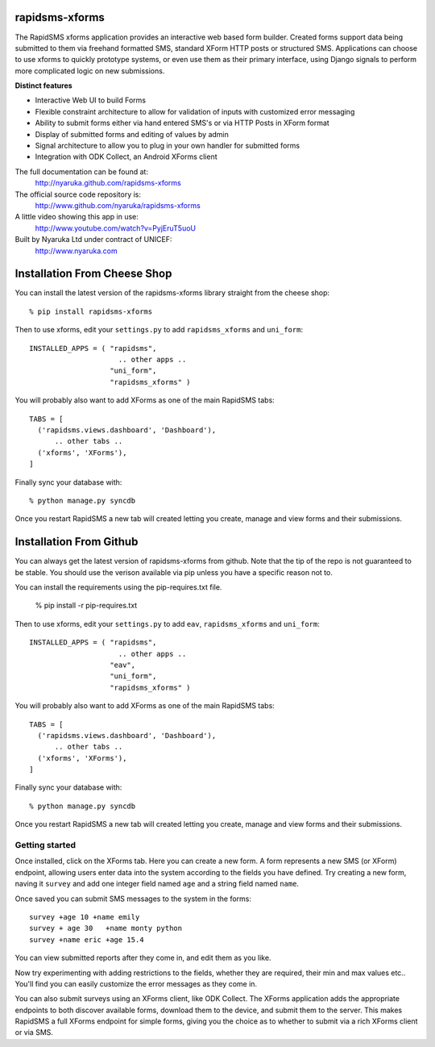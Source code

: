 rapidsms-xforms
===============

The RapidSMS xforms application provides an interactive web based form builder.  Created forms support data being submitted to them via freehand formatted SMS, standard XForm HTTP posts or structured SMS.  Applications can choose to use xforms to quickly prototype systems, or even use them as their primary interface, using Django signals to perform more complicated logic on new submissions.

**Distinct features**

- Interactive Web UI to build Forms
- Flexible constraint architecture to allow for validation of inputs with customized error messaging
- Ability to submit forms either via hand entered SMS's or via HTTP Posts in XForm format
- Display of submitted forms and editing of values by admin
- Signal architecture to allow you to plug in your own handler for submitted forms
- Integration with ODK Collect, an Android XForms client

The full documentation can be found at:
  http://nyaruka.github.com/rapidsms-xforms

The official source code repository is:
  http://www.github.com/nyaruka/rapidsms-xforms

A little video showing this app in use:
  http://www.youtube.com/watch?v=PyjEruT5uoU

Built by Nyaruka Ltd under contract of UNICEF:
  http://www.nyaruka.com

Installation From Cheese Shop
===========================================

You can install the latest version of the rapidsms-xforms library straight from the cheese shop::

   % pip install rapidsms-xforms

Then to use xforms, edit your ``settings.py`` to add ``rapidsms_xforms`` and ``uni_form``::

  INSTALLED_APPS = ( "rapidsms",
   		       .. other apps ..
  		     "uni_form",
  		     "rapidsms_xforms" )

You will probably also want to add XForms as one of the main RapidSMS tabs::

  TABS = [
    ('rapidsms.views.dashboard', 'Dashboard'),	
        .. other tabs ..
    ('xforms', 'XForms'),
  ]

Finally sync your database with::

    % python manage.py syncdb

Once you restart RapidSMS a new tab will created letting you create, manage and view forms and their submissions.

Installation From Github
===========================================

You can always get the latest version of rapidsms-xforms from github.  Note that the tip of the repo is not guaranteed to be stable.  You should use the verison available via pip unless you have a specific reason not to.

You can install the requirements using the pip-requires.txt file.

   % pip install -r pip-requires.txt

Then to use xforms, edit your ``settings.py`` to add ``eav``, ``rapidsms_xforms`` and ``uni_form``::

  INSTALLED_APPS = ( "rapidsms",
   		       .. other apps ..
		     "eav",
  		     "uni_form",
  		     "rapidsms_xforms" )

You will probably also want to add XForms as one of the main RapidSMS tabs::

  TABS = [
    ('rapidsms.views.dashboard', 'Dashboard'),	
        .. other tabs ..
    ('xforms', 'XForms'),
  ]

Finally sync your database with::

    % python manage.py syncdb

Once you restart RapidSMS a new tab will created letting you create, manage and view forms and their submissions.

Getting started
---------------

Once installed, click on the XForms tab.  Here you can create a new form.  A form represents a new SMS (or XForm) endpoint, allowing users enter data into the system according to the fields you have defined.  Try creating a new form, naving it ``survey`` and add one integer field named ``age`` and a string field named ``name``.

Once saved you can submit SMS messages to the system in the forms::

     survey +age 10 +name emily
     survey + age 30   +name monty python
     survey +name eric +age 15.4

You can view submitted reports after they come in, and edit them as you like.

Now try experimenting with adding restrictions to the fields, whether they are required, their min and max values etc..  You'll find you can easily customize the error messages as they come in.

You can also submit surveys using an XForms client, like ODK Collect.  The XForms application adds the appropriate endpoints to both discover available forms, download them to the device, and submit them to the server.  This makes RapidSMS a full XForms endpoint for simple forms, giving you the choice as to whether to submit via a rich XForms client or via SMS.
